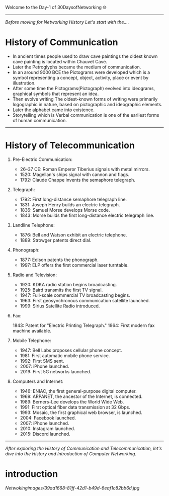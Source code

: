 Welcome to the Day-1 of 30DaysofNetworking 🌐
#+DATE: 2024-08-18
---------------------------------------------------------------------------------------------------------------------------------------------------------

/Before moving for Networking History Let's start with the..../

* History of Communication

- In ancient times people used to draw cave paintings the oldest known cave painting is located within Chauvet Cave.
- Later the Petroglyphs became the medium of communication.
- In an around 9000 BCE the Pictograms were developed which is a symbol representing a concept, object, activity, place or event by illustration.
- After some time the Pictograms(Pictograph) evolved into ideograms, graphical symbols that represent an idea.
- Then evolve writing The oldest-known forms of writing were primarily logographic in nature, based on pictographic and ideographic elements. 
- Later the alphabet came into existence.
- Storytelling which is Verbal communication is one of the earliest forms of human communication.

----------------------------------------------------------------------------------------------------------------------------------------------------------


* History of Telecommunication

1. Pre-Electric Communication:

    - 26–37 CE: Roman Emperor Tiberius signals with metal mirrors.
    - 1520: Magellan's ships signal with cannon and flags.
    - 1792: Claude Chappe invents the semaphore telegraph.

2. Telegraph:

    - 1792: First long-distance semaphore telegraph line.
    - 1831: Joseph Henry builds an electric telegraph.
    - 1836: Samuel Morse develops Morse code.
    - 1843: Morse builds the first long-distance electric telegraph line.

3. Landline Telephone:

    - 1876: Bell and Watson exhibit an electric telephone.
    - 1889: Strowger patents direct dial.

3. Phonograph:

    - 1877: Edison patents the phonograph.
    - 1997: ELP offers the first commercial laser turntable.

4. Radio and Television:

    - 1920: KDKA radio station begins broadcasting.
    - 1925: Baird transmits the first TV signal.
    - 1947: Full-scale commercial TV broadcasting begins.
    - 1963: First geosynchronous communication satellite launched.
    - 1999: Sirius Satellite Radio introduced.

5. Fax:

    1843: Patent for "Electric Printing Telegraph."
    1964: First modern fax machine available.

6. Mobile Telephone:

    - 1947: Bell Labs proposes cellular phone concept.
    - 1981: First automatic mobile phone service.
    - 1992: First SMS sent.
    - 2007: iPhone launched.
    - 2019: First 5G networks launched.

7. Computers and Internet:

    - 1946: ENIAC, the first general-purpose digital computer.
    - 1969: ARPANET, the ancestor of the Internet, is connected.
    - 1989: Berners-Lee develops the World Wide Web.
    - 1991: First optical fiber data transmission at 32 Gbps.
    - 1993: Mosaic, the first graphical web browser, is launched.
    - 2004: Facebook launched.
    - 2007: iPhone launched.
    - 2010: Instagram launched.
    - 2015: Discord launched.

-------------------------------------------------------------------------------------------------------------------------------------------------------------



/After exploring the History of Communication and Telecommunication, let's dive into the History and Introduction of Computer Networking./

* introduction

[[Netwokingimages/39aa1668-81ff-42d1-b49d-6eaf1c82bb6d.jpg]]








